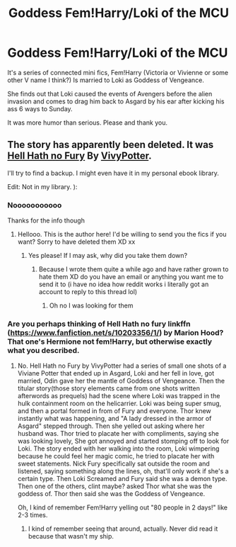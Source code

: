 #+TITLE: Goddess Fem!Harry/Loki of the MCU

* Goddess Fem!Harry/Loki of the MCU
:PROPERTIES:
:Author: archangelceaser
:Score: 0
:DateUnix: 1520197368.0
:DateShort: 2018-Mar-05
:FlairText: Fic Search
:END:
It's a series of connected mini fics, Fem!Harry (Victoria or Vivienne or some other V name I think?) Is married to Loki as Goddess of Vengeance.

She finds out that Loki caused the events of Avengers before the alien invasion and comes to drag him back to Asgard by his ear after kicking his ass 6 ways to Sunday.

It was more humor than serious. Please and thank you.


** The story has apparently been deleted. It was [[http://www.fanfiction.net/s/10014934/1/][Hell Hath no Fury]] By [[https://www.fanfiction.net/u/4561396/VivyPotter][VivyPotter]].

I'll try to find a backup. I might even have it in my personal ebook library.

Edit: Not in my library. ):
:PROPERTIES:
:Author: ChaoQueen
:Score: 4
:DateUnix: 1520205976.0
:DateShort: 2018-Mar-05
:END:

*** Nooooooooooo

Thanks for the info though
:PROPERTIES:
:Author: archangelceaser
:Score: 3
:DateUnix: 1520208466.0
:DateShort: 2018-Mar-05
:END:

**** Hellooo. This is the author here! I'd be willing to send you the fics if you want? Sorry to have deleted them XD xx
:PROPERTIES:
:Author: VivyPotter
:Score: 1
:DateUnix: 1520301189.0
:DateShort: 2018-Mar-06
:END:

***** Yes please! If I may ask, why did you take them down?
:PROPERTIES:
:Author: archangelceaser
:Score: 1
:DateUnix: 1520359714.0
:DateShort: 2018-Mar-06
:END:

****** Because I wrote them quite a while ago and have rather grown to hate them XD do you have an email or anything you want me to send it to (i have no idea how reddit works i literally got an account to reply to this thread lol)
:PROPERTIES:
:Author: VivyPotter
:Score: 1
:DateUnix: 1520371783.0
:DateShort: 2018-Mar-07
:END:

******* Oh no I was looking for them
:PROPERTIES:
:Author: 0Foxy0Engineer0
:Score: 1
:DateUnix: 1525669233.0
:DateShort: 2018-May-07
:END:


*** Are you perhaps thinking of Hell Hath no fury linkffn ([[https://www.fanfiction.net/s/10203356/1/]]) by Marion Hood? That one's Hermione not fem!Harry, but otherwise exactly what you described.
:PROPERTIES:
:Author: PeteNewell
:Score: 2
:DateUnix: 1520209156.0
:DateShort: 2018-Mar-05
:END:

**** No. Hell Hath no Fury by VivyPotter had a series of small one shots of a Viviane Potter that ended up in Asgard, Loki and her fell in love, got married, Odin gave her the mantle of Goddess of Vengeance. Then the titular story(those story elements came from one shots written afterwords as prequels) had the scene where Loki was trapped in the hulk containment room on the helicarrier. Loki was being super smug, and then a portal formed in from of Fury and everyone. Thor knew instantly what was happening, and "A lady dressed in the armor of Asgard" stepped through. Then she yelled out asking where her husband was. Thor tried to placate her with compliments, saying she was looking lovely, She got annoyed and started stomping off to look for Loki. The story ended with her walking into the room, Loki wimpering because he could feel her magic comic, he tried to placate her with sweet statements. Nick Fury specifically sat outside the room and listened, saying something along the lines, oh, that'll only work if she's a certain type. Then Loki Screamed and Fury said she was a demon type. Then one of the others, clint maybe? asked Thor what she was the goddess of. Thor then said she was the Goddess of Vengeance.

Oh, I kind of remember Fem!Harry yelling out "80 people in 2 days!" like 2-3 times.
:PROPERTIES:
:Author: ChaoQueen
:Score: 3
:DateUnix: 1520209596.0
:DateShort: 2018-Mar-05
:END:

***** I kind of remember seeing that around, actually. Never did read it because that wasn't my ship.
:PROPERTIES:
:Author: Averant
:Score: 2
:DateUnix: 1520210584.0
:DateShort: 2018-Mar-05
:END:
